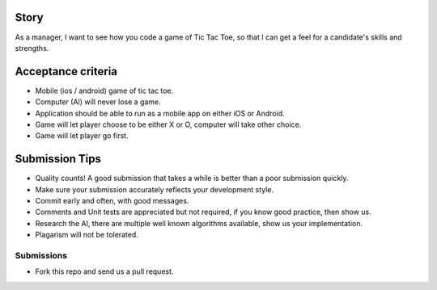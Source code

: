 Story
======

As a manager, I want to see how you code a game of Tic Tac Toe, so that I can get a feel for a candidate's skills and strengths.

Acceptance criteria
=======================
* Mobile (ios / android) game of tic tac toe.
* Computer (AI)  will never lose a game.
* Application should be able to run as a mobile app on either iOS or Android.
* Game will let player choose to be either X or O, computer will take other choice.
* Game will let player go first.

Submission Tips
========================
* Quality counts! A good submission that takes a while is better than a poor submission quickly. 
* Make sure your submission accurately reflects your development style.
* Commit early and often, with good messages.
* Comments and Unit tests are appreciated but not required, if you know good practice, then show us.
* Research the AI, there are multiple well known algorithms available, show us your implementation.
* Plagarism will not be tolerated.


Submissions
---------------
* Fork this repo and send us a pull request.
